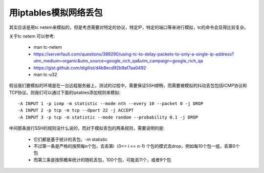 **********************
用iptables模拟网络丢包
**********************

其实应该是用tc netem来模拟的，但是考虑需要对特定的协议，特定IP，特定的端口等来进行模拟，tc的命令会显得比较复杂。

关于tc netem 可以参考:

  - man tc-netem
  - https://serverfault.com/questions/389290/using-tc-to-delay-packets-to-only-a-single-ip-address?utm_medium=organic&utm_source=google_rich_qa&utm_campaign=google_rich_qa
  - https://gist.github.com/digilist/d4b8ecd92b9af7aa0492
  - man tc-u32

假设我们要模拟的环境是在一台远程服务器上，测试的过程中，需要保证SSH顺畅，而需要被模拟的抖动丢包包括ICMP协议和TCP协议。则我们可以通过下面的iptables添加规则来模拟::

    -A INPUT 1 -p icmp -m statistic --mode nth --every 10 --packet 0 -j DROP
    -A INPUT 2 -p tcp -m tcp --dport 22 -j ACCEPT
    -A INPUT 3 -p tcp -m statistic --mode random --probability 0.1 -j DROP

中间那条放行SSH的规则没什么说的，而对于模拟丢包的两条规则，需要说明的是:

  - 它们都是基于统计的丢包，-m statistic
  - 不过第一条是严格的按照每n个包，去丢第i（0<= i <= n-1) 个包的模式去drop，例如每10个包一组，丢第0个包
  - 而第三条是按照概率统计的随机丢包，100个包，可能丢11个，或者9个包
